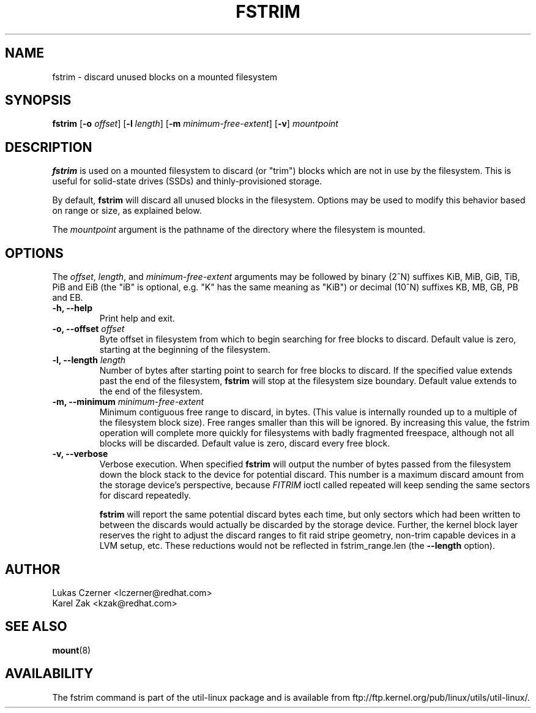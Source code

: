 .\" -*- nroff -*-
.TH FSTRIM 8 "Nov 2010"
.SH NAME
fstrim \- discard unused blocks on a mounted filesystem
.SH SYNOPSIS
.B fstrim
.RB [ \-o
.IR offset ]
.RB [ \-l
.IR length ]
.RB [ \-m
.IR minimum-free-extent ]
.RB [ \-v ]
.I mountpoint

.SH DESCRIPTION
.B fstrim
is used on a mounted filesystem to discard (or "trim") blocks which are not in
use by the filesystem.  This is useful for solid-state drives (SSDs) and
thinly-provisioned storage.
.PP
By default,
.B fstrim
will discard all unused blocks in the filesystem.  Options may be used to
modify this behavior based on range or size, as explained below.
.PP
The
.I mountpoint
argument is the pathname of the directory where the filesystem
is mounted.

.SH OPTIONS
The \fIoffset\fR, \fIlength\fR, and \fIminimum-free-extent\fR arguments may be
followed by binary (2^N) suffixes KiB, MiB, GiB, TiB, PiB and EiB (the "iB" is
optional, e.g. "K" has the same meaning as "KiB") or decimal (10^N) suffixes
KB, MB, GB, PB and EB.
.IP "\fB\-h, \-\-help\fP"
Print help and exit.
.IP "\fB\-o, \-\-offset\fP \fIoffset\fP"
Byte offset in filesystem from which to begin searching for free blocks
to discard.  Default value is zero, starting at the beginning of the
filesystem.
.IP "\fB\-l, \-\-length\fP \fIlength\fP"
Number of bytes after starting point to search for free blocks to discard.
If the specified value extends past the end of the filesystem,
.B fstrim
will stop at the filesystem size boundary. Default value extends to the end
of the filesystem.
.IP "\fB\-m, \-\-minimum\fP \fIminimum-free-extent\fP"
Minimum contiguous free range to discard, in bytes. (This value is internally
rounded up to a multiple of the filesystem block size).  Free ranges smaller
than this will be ignored.  By increasing this value, the fstrim operation
will complete more quickly for filesystems with badly fragmented freespace,
although not all blocks will be discarded.  Default value is zero, discard
every free block.
.IP "\fB\-v, \-\-verbose\fP"
Verbose execution. When specified 
.B fstrim
will output the number of bytes passed from the filesystem
down the block stack to the device for potential discard. This number is a
maximum discard amount from the storage device's perspective, because
.I FITRIM
ioctl called repeated will keep sending the same sectors for discard repeatedly.

.B fstrim
will report the same potential discard bytes each time, but only sectors which
had been written to between the discards would actually be discarded by the
storage device.  Further, the kernel block layer reserves the right to adjust
the discard ranges to fit raid stripe geometry, non-trim capable devices in a
LVM setup, etc.  These reductions would not be reflected in fstrim_range.len
(the
.B --length
option).

.SH AUTHOR
.nf
Lukas Czerner <lczerner@redhat.com>
Karel Zak <kzak@redhat.com>
.fi
.SH SEE ALSO
.BR mount (8)
.SH AVAILABILITY
The fstrim command is part of the util-linux package and is available from
ftp://ftp.kernel.org/pub/linux/utils/util-linux/.
